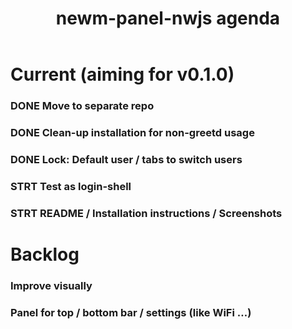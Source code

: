 #+TITLE: newm-panel-nwjs agenda

* Current (aiming for v0.1.0)
*** DONE Move to separate repo
*** DONE Clean-up installation for non-greetd usage
*** DONE Lock: Default user / tabs to switch users
*** STRT Test as login-shell
*** STRT README / Installation instructions / Screenshots

* Backlog
*** Improve visually
*** Panel for top / bottom bar / settings (like WiFi ...)

